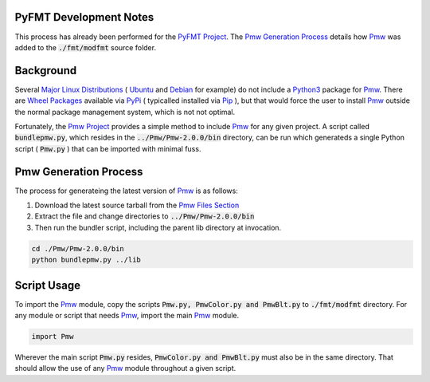PyFMT Development Notes
^^^^^^^^^^^^^^^^^^^^^^^
This process has already been performed for the `PyFMT Project`_. The `Pmw Generation Process`_ details how `Pmw`_ was added to the :code:`./fmt/modfmt` source folder.

Background
^^^^^^^^^^
Several `Major Linux Distributions`_ ( `Ubuntu`_ and `Debian`_ for example) do not include a `Python3`_ package for `Pmw`_. There are `Wheel Packages`_ available via `PyPi`_ ( typicalled installed via `Pip`_ ), but that would force the user to install `Pmw`_ outside the normal package management system, which is not not optimal.

Fortunately, the `Pmw Project`_ provides a simple method to include `Pmw`_ for any given project. A script called :code:`bundlepmw.py`, which resides in the :code:`../Pmw/Pmw-2.0.0/bin` directory, can be run which generateds a single Python script ( :code:`Pmw.py` ) that can be imported with minimal fuss.

Pmw Generation Process
^^^^^^^^^^^^^^^^^^^^^^
The process for generateing the latest version of `Pmw`_ is as follows:

1. Download the latest source tarball from the `Pmw Files Section`_
2. Extract the file and change directories to :code:`../Pmw/Pmw-2.0.0/bin`
3. Then run the bundler script, including the parent lib directory at invocation.

.. code-block:: bash

   cd ./Pmw/Pmw-2.0.0/bin
   python bundlepmw.py ../lib

Script Usage
^^^^^^^^^^^^
To import the `Pmw`_ module, copy the scripts :code:`Pmw.py, PmwColor.py and PmwBlt.py` to :code:`./fmt/modfmt` directory. For any module or script that needs `Pmw`_, import the main `Pmw`_ module.

.. code-block:: python

   import Pmw


Wherever the main script :code:`Pmw.py` resides, :code:`PmwColor.py and PmwBlt.py` must also be in the same directory. That should allow the use of any `Pmw`_ module throughout a given script.

.. _Pmw Project: https://sourceforge.net/projects/pmw/?source=navbar
.. _Pmw: https://sourceforge.net/projects/pmw/?source=navbar
.. _Pmw Files Section: https://sourceforge.net/projects/pmw/files/Pmw2
.. _Source tar.gz: https://sourceforge.net/projects/pmw/files/Pmw2/
.. _Python3: https://www.python.org/download/releases/3.0/
.. _Ubuntu: http://www.ubuntu.com/
.. _Debian: https://www.debian.org/
.. _PyPi: https://pypi.python.org/pypi
.. _Wheel Packages: https://pypi.python.org/pypi/Pmw/2.0.0
.. _PyFMT Project: https://sourceforge.net/p/wsjt/wsjt/HEAD/tree/branches/fmt/
.. _Pip: https://readthedocs.org/projects/pip/
.. _Major Linux Distributions: https://distrowatch.com/dwres.php?resource=major
